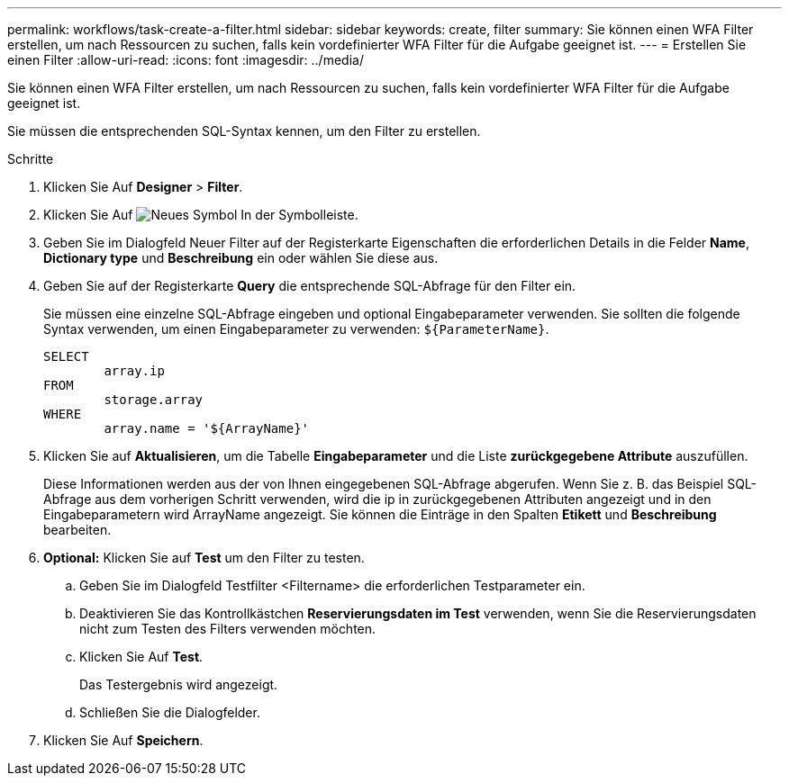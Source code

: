 ---
permalink: workflows/task-create-a-filter.html 
sidebar: sidebar 
keywords: create, filter 
summary: Sie können einen WFA Filter erstellen, um nach Ressourcen zu suchen, falls kein vordefinierter WFA Filter für die Aufgabe geeignet ist. 
---
= Erstellen Sie einen Filter
:allow-uri-read: 
:icons: font
:imagesdir: ../media/


[role="lead"]
Sie können einen WFA Filter erstellen, um nach Ressourcen zu suchen, falls kein vordefinierter WFA Filter für die Aufgabe geeignet ist.

Sie müssen die entsprechenden SQL-Syntax kennen, um den Filter zu erstellen.

.Schritte
. Klicken Sie Auf *Designer* > *Filter*.
. Klicken Sie Auf image:../media/new_wfa_icon.gif["Neues Symbol"] In der Symbolleiste.
. Geben Sie im Dialogfeld Neuer Filter auf der Registerkarte Eigenschaften die erforderlichen Details in die Felder *Name*, *Dictionary type* und *Beschreibung* ein oder wählen Sie diese aus.
. Geben Sie auf der Registerkarte *Query* die entsprechende SQL-Abfrage für den Filter ein.
+
Sie müssen eine einzelne SQL-Abfrage eingeben und optional Eingabeparameter verwenden. Sie sollten die folgende Syntax verwenden, um einen Eingabeparameter zu verwenden: `+${ParameterName}+`.

+
[listing]
----
SELECT
	array.ip
FROM
	storage.array
WHERE
	array.name = '${ArrayName}'
----
. Klicken Sie auf *Aktualisieren*, um die Tabelle *Eingabeparameter* und die Liste *zurückgegebene Attribute* auszufüllen.
+
Diese Informationen werden aus der von Ihnen eingegebenen SQL-Abfrage abgerufen. Wenn Sie z. B. das Beispiel SQL-Abfrage aus dem vorherigen Schritt verwenden, wird die ip in zurückgegebenen Attributen angezeigt und in den Eingabeparametern wird ArrayName angezeigt. Sie können die Einträge in den Spalten *Etikett* und *Beschreibung* bearbeiten.

. *Optional:* Klicken Sie auf *Test* um den Filter zu testen.
+
.. Geben Sie im Dialogfeld Testfilter <Filtername> die erforderlichen Testparameter ein.
.. Deaktivieren Sie das Kontrollkästchen *Reservierungsdaten im Test* verwenden, wenn Sie die Reservierungsdaten nicht zum Testen des Filters verwenden möchten.
.. Klicken Sie Auf *Test*.
+
Das Testergebnis wird angezeigt.

.. Schließen Sie die Dialogfelder.


. Klicken Sie Auf *Speichern*.

